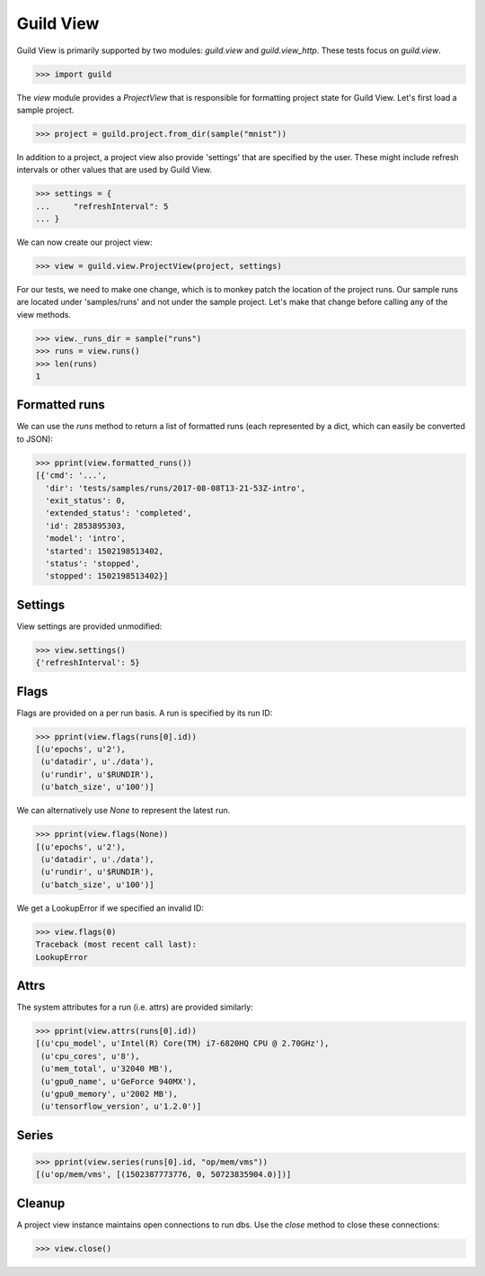 Guild View
==========

Guild View is primarily supported by two modules: `guild.view` and
`guild.view_http`. These tests focus on `guild.view`.

>>> import guild

The `view` module provides a `ProjectView` that is responsible for
formatting project state for Guild View. Let's first load a sample
project.

>>> project = guild.project.from_dir(sample("mnist"))

In addition to a project, a project view also provide 'settings' that
are specified by the user. These might include refresh intervals or
other values that are used by Guild View.

>>> settings = {
...     "refreshInterval": 5
... }

We can now create our project view:

>>> view = guild.view.ProjectView(project, settings)

For our tests, we need to make one change, which is to monkey patch
the location of the project runs. Our sample runs are located under
'samples/runs' and not under the sample project. Let's make that
change before calling any of the view methods.

>>> view._runs_dir = sample("runs")
>>> runs = view.runs()
>>> len(runs)
1

Formatted runs
--------------

We can use the `runs` method to return a list of formatted runs (each
represented by a dict, which can easily be converted to JSON):

>>> pprint(view.formatted_runs())
[{'cmd': '...',
  'dir': 'tests/samples/runs/2017-08-08T13-21-53Z-intro',
  'exit_status': 0,
  'extended_status': 'completed',
  'id': 2853895303,
  'model': 'intro',
  'started': 1502198513402,
  'status': 'stopped',
  'stopped': 1502198513402}]

Settings
--------

View settings are provided unmodified:

>>> view.settings()
{'refreshInterval': 5}

Flags
-----

Flags are provided on a per run basis. A run is specified by its run
ID:

>>> pprint(view.flags(runs[0].id))
[(u'epochs', u'2'),
 (u'datadir', u'./data'),
 (u'rundir', u'$RUNDIR'),
 (u'batch_size', u'100')]

We can alternatively use `None` to represent the latest run.

>>> pprint(view.flags(None))
[(u'epochs', u'2'),
 (u'datadir', u'./data'),
 (u'rundir', u'$RUNDIR'),
 (u'batch_size', u'100')]

We get a LookupError if we specified an invalid ID:

>>> view.flags(0)
Traceback (most recent call last):
LookupError

Attrs
-----

The system attributes for a run (i.e. attrs) are provided similarly:

>>> pprint(view.attrs(runs[0].id))
[(u'cpu_model', u'Intel(R) Core(TM) i7-6820HQ CPU @ 2.70GHz'),
 (u'cpu_cores', u'8'),
 (u'mem_total', u'32040 MB'),
 (u'gpu0_name', u'GeForce 940MX'),
 (u'gpu0_memory', u'2002 MB'),
 (u'tensorflow_version', u'1.2.0')]

Series
------

>>> pprint(view.series(runs[0].id, "op/mem/vms"))
[(u'op/mem/vms', [(1502387773776, 0, 50723835904.0)])]

Cleanup
-------

A project view instance maintains open connections to run dbs. Use the
`close` method to close these connections:

>>> view.close()

